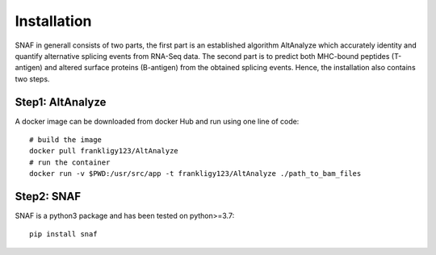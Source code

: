 Installation
===============

SNAF in generall consists of two parts, the first part is an established algorithm AltAnalyze which accurately identity and quantify alternative splicing events
from RNA-Seq data. The second part is to predict both MHC-bound peptides (T-antigen) and altered surface proteins (B-antigen) from the obtained splicing
events. Hence, the installation also contains two steps.

Step1: AltAnalyze
--------------------

A docker image can be downloaded from docker Hub and run using one line of code::

    # build the image
    docker pull frankligy123/AltAnalyze
    # run the container
    docker run -v $PWD:/usr/src/app -t frankligy123/AltAnalyze ./path_to_bam_files


Step2: SNAF
--------------

SNAF is a python3 package and has been tested on python>=3.7::

    pip install snaf

